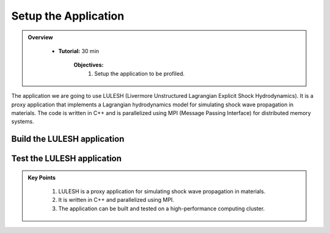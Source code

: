 Setup the Application
==========================

.. admonition:: Overview
   :class: Overview

    * **Tutorial:** 30 min

        **Objectives:**
            #. Setup the application to be profiled.


The application we are going to use LULESH (Livermore Unstructured Lagrangian Explicit Shock 
Hydrodynamics). It is a proxy application that implements a Lagrangian hydrodynamics model for 
simulating shock wave propagation in materials. The code is written in C++ and is parallelized 
using MPI (Message Passing Interface) for distributed memory systems.

Build the LULESH application
----------------------------

..  code-block:: bash
    :linenos:

    cd /scratch/vp91/$USER
    git clone https://github.com/LLNL/LULESH.git

    cd /scratch/vp91/$USER/intro-to-gprof/build_scripts
    ./build_lulesh.sh /scratch/vp91/$USER/LULESH

Test the LULESH application
----------------------------

..  code-block:: bash
    :linenos:

    qsub -I -q normal -P vp91 -l walltime=02:00:00 -l ncpus=48 -l mem=192GB -l wd

..  code-block:: bash
    :linenos:

    cd /scratch/vp91/$USER/LULESH/build
    ./lulesh2.0 -s 20





.. admonition:: Key Points
   :class: hint
   
    #. LULESH is a proxy application for simulating shock wave propagation in materials.
    #. It is written in C++ and parallelized using MPI.
    #. The application can be built and tested on a high-performance computing cluster.
    



